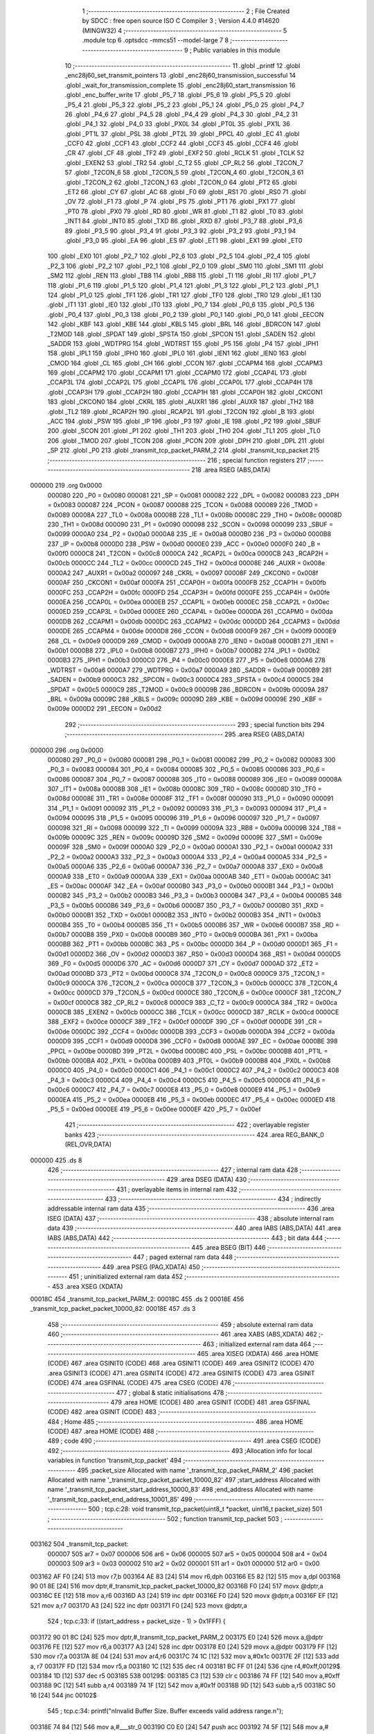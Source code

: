                                       1 ;--------------------------------------------------------
                                      2 ; File Created by SDCC : free open source ISO C Compiler 
                                      3 ; Version 4.4.0 #14620 (MINGW32)
                                      4 ;--------------------------------------------------------
                                      5 	.module tcp
                                      6 	.optsdcc -mmcs51 --model-large
                                      7 	
                                      8 ;--------------------------------------------------------
                                      9 ; Public variables in this module
                                     10 ;--------------------------------------------------------
                                     11 	.globl _printf
                                     12 	.globl _enc28j60_set_transmit_pointers
                                     13 	.globl _enc28j60_transmission_successful
                                     14 	.globl _wait_for_transmission_complete
                                     15 	.globl _enc28j60_start_transmission
                                     16 	.globl _enc_buffer_write
                                     17 	.globl _P5_7
                                     18 	.globl _P5_6
                                     19 	.globl _P5_5
                                     20 	.globl _P5_4
                                     21 	.globl _P5_3
                                     22 	.globl _P5_2
                                     23 	.globl _P5_1
                                     24 	.globl _P5_0
                                     25 	.globl _P4_7
                                     26 	.globl _P4_6
                                     27 	.globl _P4_5
                                     28 	.globl _P4_4
                                     29 	.globl _P4_3
                                     30 	.globl _P4_2
                                     31 	.globl _P4_1
                                     32 	.globl _P4_0
                                     33 	.globl _PX0L
                                     34 	.globl _PT0L
                                     35 	.globl _PX1L
                                     36 	.globl _PT1L
                                     37 	.globl _PSL
                                     38 	.globl _PT2L
                                     39 	.globl _PPCL
                                     40 	.globl _EC
                                     41 	.globl _CCF0
                                     42 	.globl _CCF1
                                     43 	.globl _CCF2
                                     44 	.globl _CCF3
                                     45 	.globl _CCF4
                                     46 	.globl _CR
                                     47 	.globl _CF
                                     48 	.globl _TF2
                                     49 	.globl _EXF2
                                     50 	.globl _RCLK
                                     51 	.globl _TCLK
                                     52 	.globl _EXEN2
                                     53 	.globl _TR2
                                     54 	.globl _C_T2
                                     55 	.globl _CP_RL2
                                     56 	.globl _T2CON_7
                                     57 	.globl _T2CON_6
                                     58 	.globl _T2CON_5
                                     59 	.globl _T2CON_4
                                     60 	.globl _T2CON_3
                                     61 	.globl _T2CON_2
                                     62 	.globl _T2CON_1
                                     63 	.globl _T2CON_0
                                     64 	.globl _PT2
                                     65 	.globl _ET2
                                     66 	.globl _CY
                                     67 	.globl _AC
                                     68 	.globl _F0
                                     69 	.globl _RS1
                                     70 	.globl _RS0
                                     71 	.globl _OV
                                     72 	.globl _F1
                                     73 	.globl _P
                                     74 	.globl _PS
                                     75 	.globl _PT1
                                     76 	.globl _PX1
                                     77 	.globl _PT0
                                     78 	.globl _PX0
                                     79 	.globl _RD
                                     80 	.globl _WR
                                     81 	.globl _T1
                                     82 	.globl _T0
                                     83 	.globl _INT1
                                     84 	.globl _INT0
                                     85 	.globl _TXD
                                     86 	.globl _RXD
                                     87 	.globl _P3_7
                                     88 	.globl _P3_6
                                     89 	.globl _P3_5
                                     90 	.globl _P3_4
                                     91 	.globl _P3_3
                                     92 	.globl _P3_2
                                     93 	.globl _P3_1
                                     94 	.globl _P3_0
                                     95 	.globl _EA
                                     96 	.globl _ES
                                     97 	.globl _ET1
                                     98 	.globl _EX1
                                     99 	.globl _ET0
                                    100 	.globl _EX0
                                    101 	.globl _P2_7
                                    102 	.globl _P2_6
                                    103 	.globl _P2_5
                                    104 	.globl _P2_4
                                    105 	.globl _P2_3
                                    106 	.globl _P2_2
                                    107 	.globl _P2_1
                                    108 	.globl _P2_0
                                    109 	.globl _SM0
                                    110 	.globl _SM1
                                    111 	.globl _SM2
                                    112 	.globl _REN
                                    113 	.globl _TB8
                                    114 	.globl _RB8
                                    115 	.globl _TI
                                    116 	.globl _RI
                                    117 	.globl _P1_7
                                    118 	.globl _P1_6
                                    119 	.globl _P1_5
                                    120 	.globl _P1_4
                                    121 	.globl _P1_3
                                    122 	.globl _P1_2
                                    123 	.globl _P1_1
                                    124 	.globl _P1_0
                                    125 	.globl _TF1
                                    126 	.globl _TR1
                                    127 	.globl _TF0
                                    128 	.globl _TR0
                                    129 	.globl _IE1
                                    130 	.globl _IT1
                                    131 	.globl _IE0
                                    132 	.globl _IT0
                                    133 	.globl _P0_7
                                    134 	.globl _P0_6
                                    135 	.globl _P0_5
                                    136 	.globl _P0_4
                                    137 	.globl _P0_3
                                    138 	.globl _P0_2
                                    139 	.globl _P0_1
                                    140 	.globl _P0_0
                                    141 	.globl _EECON
                                    142 	.globl _KBF
                                    143 	.globl _KBE
                                    144 	.globl _KBLS
                                    145 	.globl _BRL
                                    146 	.globl _BDRCON
                                    147 	.globl _T2MOD
                                    148 	.globl _SPDAT
                                    149 	.globl _SPSTA
                                    150 	.globl _SPCON
                                    151 	.globl _SADEN
                                    152 	.globl _SADDR
                                    153 	.globl _WDTPRG
                                    154 	.globl _WDTRST
                                    155 	.globl _P5
                                    156 	.globl _P4
                                    157 	.globl _IPH1
                                    158 	.globl _IPL1
                                    159 	.globl _IPH0
                                    160 	.globl _IPL0
                                    161 	.globl _IEN1
                                    162 	.globl _IEN0
                                    163 	.globl _CMOD
                                    164 	.globl _CL
                                    165 	.globl _CH
                                    166 	.globl _CCON
                                    167 	.globl _CCAPM4
                                    168 	.globl _CCAPM3
                                    169 	.globl _CCAPM2
                                    170 	.globl _CCAPM1
                                    171 	.globl _CCAPM0
                                    172 	.globl _CCAP4L
                                    173 	.globl _CCAP3L
                                    174 	.globl _CCAP2L
                                    175 	.globl _CCAP1L
                                    176 	.globl _CCAP0L
                                    177 	.globl _CCAP4H
                                    178 	.globl _CCAP3H
                                    179 	.globl _CCAP2H
                                    180 	.globl _CCAP1H
                                    181 	.globl _CCAP0H
                                    182 	.globl _CKCON1
                                    183 	.globl _CKCON0
                                    184 	.globl _CKRL
                                    185 	.globl _AUXR1
                                    186 	.globl _AUXR
                                    187 	.globl _TH2
                                    188 	.globl _TL2
                                    189 	.globl _RCAP2H
                                    190 	.globl _RCAP2L
                                    191 	.globl _T2CON
                                    192 	.globl _B
                                    193 	.globl _ACC
                                    194 	.globl _PSW
                                    195 	.globl _IP
                                    196 	.globl _P3
                                    197 	.globl _IE
                                    198 	.globl _P2
                                    199 	.globl _SBUF
                                    200 	.globl _SCON
                                    201 	.globl _P1
                                    202 	.globl _TH1
                                    203 	.globl _TH0
                                    204 	.globl _TL1
                                    205 	.globl _TL0
                                    206 	.globl _TMOD
                                    207 	.globl _TCON
                                    208 	.globl _PCON
                                    209 	.globl _DPH
                                    210 	.globl _DPL
                                    211 	.globl _SP
                                    212 	.globl _P0
                                    213 	.globl _transmit_tcp_packet_PARM_2
                                    214 	.globl _transmit_tcp_packet
                                    215 ;--------------------------------------------------------
                                    216 ; special function registers
                                    217 ;--------------------------------------------------------
                                    218 	.area RSEG    (ABS,DATA)
      000000                        219 	.org 0x0000
                           000080   220 _P0	=	0x0080
                           000081   221 _SP	=	0x0081
                           000082   222 _DPL	=	0x0082
                           000083   223 _DPH	=	0x0083
                           000087   224 _PCON	=	0x0087
                           000088   225 _TCON	=	0x0088
                           000089   226 _TMOD	=	0x0089
                           00008A   227 _TL0	=	0x008a
                           00008B   228 _TL1	=	0x008b
                           00008C   229 _TH0	=	0x008c
                           00008D   230 _TH1	=	0x008d
                           000090   231 _P1	=	0x0090
                           000098   232 _SCON	=	0x0098
                           000099   233 _SBUF	=	0x0099
                           0000A0   234 _P2	=	0x00a0
                           0000A8   235 _IE	=	0x00a8
                           0000B0   236 _P3	=	0x00b0
                           0000B8   237 _IP	=	0x00b8
                           0000D0   238 _PSW	=	0x00d0
                           0000E0   239 _ACC	=	0x00e0
                           0000F0   240 _B	=	0x00f0
                           0000C8   241 _T2CON	=	0x00c8
                           0000CA   242 _RCAP2L	=	0x00ca
                           0000CB   243 _RCAP2H	=	0x00cb
                           0000CC   244 _TL2	=	0x00cc
                           0000CD   245 _TH2	=	0x00cd
                           00008E   246 _AUXR	=	0x008e
                           0000A2   247 _AUXR1	=	0x00a2
                           000097   248 _CKRL	=	0x0097
                           00008F   249 _CKCON0	=	0x008f
                           0000AF   250 _CKCON1	=	0x00af
                           0000FA   251 _CCAP0H	=	0x00fa
                           0000FB   252 _CCAP1H	=	0x00fb
                           0000FC   253 _CCAP2H	=	0x00fc
                           0000FD   254 _CCAP3H	=	0x00fd
                           0000FE   255 _CCAP4H	=	0x00fe
                           0000EA   256 _CCAP0L	=	0x00ea
                           0000EB   257 _CCAP1L	=	0x00eb
                           0000EC   258 _CCAP2L	=	0x00ec
                           0000ED   259 _CCAP3L	=	0x00ed
                           0000EE   260 _CCAP4L	=	0x00ee
                           0000DA   261 _CCAPM0	=	0x00da
                           0000DB   262 _CCAPM1	=	0x00db
                           0000DC   263 _CCAPM2	=	0x00dc
                           0000DD   264 _CCAPM3	=	0x00dd
                           0000DE   265 _CCAPM4	=	0x00de
                           0000D8   266 _CCON	=	0x00d8
                           0000F9   267 _CH	=	0x00f9
                           0000E9   268 _CL	=	0x00e9
                           0000D9   269 _CMOD	=	0x00d9
                           0000A8   270 _IEN0	=	0x00a8
                           0000B1   271 _IEN1	=	0x00b1
                           0000B8   272 _IPL0	=	0x00b8
                           0000B7   273 _IPH0	=	0x00b7
                           0000B2   274 _IPL1	=	0x00b2
                           0000B3   275 _IPH1	=	0x00b3
                           0000C0   276 _P4	=	0x00c0
                           0000E8   277 _P5	=	0x00e8
                           0000A6   278 _WDTRST	=	0x00a6
                           0000A7   279 _WDTPRG	=	0x00a7
                           0000A9   280 _SADDR	=	0x00a9
                           0000B9   281 _SADEN	=	0x00b9
                           0000C3   282 _SPCON	=	0x00c3
                           0000C4   283 _SPSTA	=	0x00c4
                           0000C5   284 _SPDAT	=	0x00c5
                           0000C9   285 _T2MOD	=	0x00c9
                           00009B   286 _BDRCON	=	0x009b
                           00009A   287 _BRL	=	0x009a
                           00009C   288 _KBLS	=	0x009c
                           00009D   289 _KBE	=	0x009d
                           00009E   290 _KBF	=	0x009e
                           0000D2   291 _EECON	=	0x00d2
                                    292 ;--------------------------------------------------------
                                    293 ; special function bits
                                    294 ;--------------------------------------------------------
                                    295 	.area RSEG    (ABS,DATA)
      000000                        296 	.org 0x0000
                           000080   297 _P0_0	=	0x0080
                           000081   298 _P0_1	=	0x0081
                           000082   299 _P0_2	=	0x0082
                           000083   300 _P0_3	=	0x0083
                           000084   301 _P0_4	=	0x0084
                           000085   302 _P0_5	=	0x0085
                           000086   303 _P0_6	=	0x0086
                           000087   304 _P0_7	=	0x0087
                           000088   305 _IT0	=	0x0088
                           000089   306 _IE0	=	0x0089
                           00008A   307 _IT1	=	0x008a
                           00008B   308 _IE1	=	0x008b
                           00008C   309 _TR0	=	0x008c
                           00008D   310 _TF0	=	0x008d
                           00008E   311 _TR1	=	0x008e
                           00008F   312 _TF1	=	0x008f
                           000090   313 _P1_0	=	0x0090
                           000091   314 _P1_1	=	0x0091
                           000092   315 _P1_2	=	0x0092
                           000093   316 _P1_3	=	0x0093
                           000094   317 _P1_4	=	0x0094
                           000095   318 _P1_5	=	0x0095
                           000096   319 _P1_6	=	0x0096
                           000097   320 _P1_7	=	0x0097
                           000098   321 _RI	=	0x0098
                           000099   322 _TI	=	0x0099
                           00009A   323 _RB8	=	0x009a
                           00009B   324 _TB8	=	0x009b
                           00009C   325 _REN	=	0x009c
                           00009D   326 _SM2	=	0x009d
                           00009E   327 _SM1	=	0x009e
                           00009F   328 _SM0	=	0x009f
                           0000A0   329 _P2_0	=	0x00a0
                           0000A1   330 _P2_1	=	0x00a1
                           0000A2   331 _P2_2	=	0x00a2
                           0000A3   332 _P2_3	=	0x00a3
                           0000A4   333 _P2_4	=	0x00a4
                           0000A5   334 _P2_5	=	0x00a5
                           0000A6   335 _P2_6	=	0x00a6
                           0000A7   336 _P2_7	=	0x00a7
                           0000A8   337 _EX0	=	0x00a8
                           0000A9   338 _ET0	=	0x00a9
                           0000AA   339 _EX1	=	0x00aa
                           0000AB   340 _ET1	=	0x00ab
                           0000AC   341 _ES	=	0x00ac
                           0000AF   342 _EA	=	0x00af
                           0000B0   343 _P3_0	=	0x00b0
                           0000B1   344 _P3_1	=	0x00b1
                           0000B2   345 _P3_2	=	0x00b2
                           0000B3   346 _P3_3	=	0x00b3
                           0000B4   347 _P3_4	=	0x00b4
                           0000B5   348 _P3_5	=	0x00b5
                           0000B6   349 _P3_6	=	0x00b6
                           0000B7   350 _P3_7	=	0x00b7
                           0000B0   351 _RXD	=	0x00b0
                           0000B1   352 _TXD	=	0x00b1
                           0000B2   353 _INT0	=	0x00b2
                           0000B3   354 _INT1	=	0x00b3
                           0000B4   355 _T0	=	0x00b4
                           0000B5   356 _T1	=	0x00b5
                           0000B6   357 _WR	=	0x00b6
                           0000B7   358 _RD	=	0x00b7
                           0000B8   359 _PX0	=	0x00b8
                           0000B9   360 _PT0	=	0x00b9
                           0000BA   361 _PX1	=	0x00ba
                           0000BB   362 _PT1	=	0x00bb
                           0000BC   363 _PS	=	0x00bc
                           0000D0   364 _P	=	0x00d0
                           0000D1   365 _F1	=	0x00d1
                           0000D2   366 _OV	=	0x00d2
                           0000D3   367 _RS0	=	0x00d3
                           0000D4   368 _RS1	=	0x00d4
                           0000D5   369 _F0	=	0x00d5
                           0000D6   370 _AC	=	0x00d6
                           0000D7   371 _CY	=	0x00d7
                           0000AD   372 _ET2	=	0x00ad
                           0000BD   373 _PT2	=	0x00bd
                           0000C8   374 _T2CON_0	=	0x00c8
                           0000C9   375 _T2CON_1	=	0x00c9
                           0000CA   376 _T2CON_2	=	0x00ca
                           0000CB   377 _T2CON_3	=	0x00cb
                           0000CC   378 _T2CON_4	=	0x00cc
                           0000CD   379 _T2CON_5	=	0x00cd
                           0000CE   380 _T2CON_6	=	0x00ce
                           0000CF   381 _T2CON_7	=	0x00cf
                           0000C8   382 _CP_RL2	=	0x00c8
                           0000C9   383 _C_T2	=	0x00c9
                           0000CA   384 _TR2	=	0x00ca
                           0000CB   385 _EXEN2	=	0x00cb
                           0000CC   386 _TCLK	=	0x00cc
                           0000CD   387 _RCLK	=	0x00cd
                           0000CE   388 _EXF2	=	0x00ce
                           0000CF   389 _TF2	=	0x00cf
                           0000DF   390 _CF	=	0x00df
                           0000DE   391 _CR	=	0x00de
                           0000DC   392 _CCF4	=	0x00dc
                           0000DB   393 _CCF3	=	0x00db
                           0000DA   394 _CCF2	=	0x00da
                           0000D9   395 _CCF1	=	0x00d9
                           0000D8   396 _CCF0	=	0x00d8
                           0000AE   397 _EC	=	0x00ae
                           0000BE   398 _PPCL	=	0x00be
                           0000BD   399 _PT2L	=	0x00bd
                           0000BC   400 _PSL	=	0x00bc
                           0000BB   401 _PT1L	=	0x00bb
                           0000BA   402 _PX1L	=	0x00ba
                           0000B9   403 _PT0L	=	0x00b9
                           0000B8   404 _PX0L	=	0x00b8
                           0000C0   405 _P4_0	=	0x00c0
                           0000C1   406 _P4_1	=	0x00c1
                           0000C2   407 _P4_2	=	0x00c2
                           0000C3   408 _P4_3	=	0x00c3
                           0000C4   409 _P4_4	=	0x00c4
                           0000C5   410 _P4_5	=	0x00c5
                           0000C6   411 _P4_6	=	0x00c6
                           0000C7   412 _P4_7	=	0x00c7
                           0000E8   413 _P5_0	=	0x00e8
                           0000E9   414 _P5_1	=	0x00e9
                           0000EA   415 _P5_2	=	0x00ea
                           0000EB   416 _P5_3	=	0x00eb
                           0000EC   417 _P5_4	=	0x00ec
                           0000ED   418 _P5_5	=	0x00ed
                           0000EE   419 _P5_6	=	0x00ee
                           0000EF   420 _P5_7	=	0x00ef
                                    421 ;--------------------------------------------------------
                                    422 ; overlayable register banks
                                    423 ;--------------------------------------------------------
                                    424 	.area REG_BANK_0	(REL,OVR,DATA)
      000000                        425 	.ds 8
                                    426 ;--------------------------------------------------------
                                    427 ; internal ram data
                                    428 ;--------------------------------------------------------
                                    429 	.area DSEG    (DATA)
                                    430 ;--------------------------------------------------------
                                    431 ; overlayable items in internal ram
                                    432 ;--------------------------------------------------------
                                    433 ;--------------------------------------------------------
                                    434 ; indirectly addressable internal ram data
                                    435 ;--------------------------------------------------------
                                    436 	.area ISEG    (DATA)
                                    437 ;--------------------------------------------------------
                                    438 ; absolute internal ram data
                                    439 ;--------------------------------------------------------
                                    440 	.area IABS    (ABS,DATA)
                                    441 	.area IABS    (ABS,DATA)
                                    442 ;--------------------------------------------------------
                                    443 ; bit data
                                    444 ;--------------------------------------------------------
                                    445 	.area BSEG    (BIT)
                                    446 ;--------------------------------------------------------
                                    447 ; paged external ram data
                                    448 ;--------------------------------------------------------
                                    449 	.area PSEG    (PAG,XDATA)
                                    450 ;--------------------------------------------------------
                                    451 ; uninitialized external ram data
                                    452 ;--------------------------------------------------------
                                    453 	.area XSEG    (XDATA)
      00018C                        454 _transmit_tcp_packet_PARM_2:
      00018C                        455 	.ds 2
      00018E                        456 _transmit_tcp_packet_packet_10000_82:
      00018E                        457 	.ds 3
                                    458 ;--------------------------------------------------------
                                    459 ; absolute external ram data
                                    460 ;--------------------------------------------------------
                                    461 	.area XABS    (ABS,XDATA)
                                    462 ;--------------------------------------------------------
                                    463 ; initialized external ram data
                                    464 ;--------------------------------------------------------
                                    465 	.area XISEG   (XDATA)
                                    466 	.area HOME    (CODE)
                                    467 	.area GSINIT0 (CODE)
                                    468 	.area GSINIT1 (CODE)
                                    469 	.area GSINIT2 (CODE)
                                    470 	.area GSINIT3 (CODE)
                                    471 	.area GSINIT4 (CODE)
                                    472 	.area GSINIT5 (CODE)
                                    473 	.area GSINIT  (CODE)
                                    474 	.area GSFINAL (CODE)
                                    475 	.area CSEG    (CODE)
                                    476 ;--------------------------------------------------------
                                    477 ; global & static initialisations
                                    478 ;--------------------------------------------------------
                                    479 	.area HOME    (CODE)
                                    480 	.area GSINIT  (CODE)
                                    481 	.area GSFINAL (CODE)
                                    482 	.area GSINIT  (CODE)
                                    483 ;--------------------------------------------------------
                                    484 ; Home
                                    485 ;--------------------------------------------------------
                                    486 	.area HOME    (CODE)
                                    487 	.area HOME    (CODE)
                                    488 ;--------------------------------------------------------
                                    489 ; code
                                    490 ;--------------------------------------------------------
                                    491 	.area CSEG    (CODE)
                                    492 ;------------------------------------------------------------
                                    493 ;Allocation info for local variables in function 'transmit_tcp_packet'
                                    494 ;------------------------------------------------------------
                                    495 ;packet_size               Allocated with name '_transmit_tcp_packet_PARM_2'
                                    496 ;packet                    Allocated with name '_transmit_tcp_packet_packet_10000_82'
                                    497 ;start_address             Allocated with name '_transmit_tcp_packet_start_address_10000_83'
                                    498 ;end_address               Allocated with name '_transmit_tcp_packet_end_address_10001_85'
                                    499 ;------------------------------------------------------------
                                    500 ;	tcp.c:28: void transmit_tcp_packet(uint8_t *packet, uint16_t packet_size)
                                    501 ;	-----------------------------------------
                                    502 ;	 function transmit_tcp_packet
                                    503 ;	-----------------------------------------
      003162                        504 _transmit_tcp_packet:
                           000007   505 	ar7 = 0x07
                           000006   506 	ar6 = 0x06
                           000005   507 	ar5 = 0x05
                           000004   508 	ar4 = 0x04
                           000003   509 	ar3 = 0x03
                           000002   510 	ar2 = 0x02
                           000001   511 	ar1 = 0x01
                           000000   512 	ar0 = 0x00
      003162 AF F0            [24]  513 	mov	r7,b
      003164 AE 83            [24]  514 	mov	r6,dph
      003166 E5 82            [12]  515 	mov	a,dpl
      003168 90 01 8E         [24]  516 	mov	dptr,#_transmit_tcp_packet_packet_10000_82
      00316B F0               [24]  517 	movx	@dptr,a
      00316C EE               [12]  518 	mov	a,r6
      00316D A3               [24]  519 	inc	dptr
      00316E F0               [24]  520 	movx	@dptr,a
      00316F EF               [12]  521 	mov	a,r7
      003170 A3               [24]  522 	inc	dptr
      003171 F0               [24]  523 	movx	@dptr,a
                                    524 ;	tcp.c:33: if ((start_address + packet_size - 1) > 0x1FFF) {
      003172 90 01 8C         [24]  525 	mov	dptr,#_transmit_tcp_packet_PARM_2
      003175 E0               [24]  526 	movx	a,@dptr
      003176 FE               [12]  527 	mov	r6,a
      003177 A3               [24]  528 	inc	dptr
      003178 E0               [24]  529 	movx	a,@dptr
      003179 FF               [12]  530 	mov	r7,a
      00317A 8E 04            [24]  531 	mov	ar4,r6
      00317C 74 1C            [12]  532 	mov	a,#0x1c
      00317E 2F               [12]  533 	add	a, r7
      00317F FD               [12]  534 	mov	r5,a
      003180 1C               [12]  535 	dec	r4
      003181 BC FF 01         [24]  536 	cjne	r4,#0xff,00129$
      003184 1D               [12]  537 	dec	r5
      003185                        538 00129$:
      003185 C3               [12]  539 	clr	c
      003186 74 FF            [12]  540 	mov	a,#0xff
      003188 9C               [12]  541 	subb	a,r4
      003189 74 1F            [12]  542 	mov	a,#0x1f
      00318B 9D               [12]  543 	subb	a,r5
      00318C 50 16            [24]  544 	jnc	00102$
                                    545 ;	tcp.c:34: printf("\nInvalid Buffer Size. Buffer exceeds valid address range.\n");
      00318E 74 84            [12]  546 	mov	a,#___str_0
      003190 C0 E0            [24]  547 	push	acc
      003192 74 5F            [12]  548 	mov	a,#(___str_0 >> 8)
      003194 C0 E0            [24]  549 	push	acc
      003196 74 80            [12]  550 	mov	a,#0x80
      003198 C0 E0            [24]  551 	push	acc
      00319A 12 52 65         [24]  552 	lcall	_printf
      00319D 15 81            [12]  553 	dec	sp
      00319F 15 81            [12]  554 	dec	sp
      0031A1 15 81            [12]  555 	dec	sp
                                    556 ;	tcp.c:35: return;
      0031A3 22               [24]  557 	ret
      0031A4                        558 00102$:
                                    559 ;	tcp.c:37: uint16_t end_address = start_address + packet_size - 1;
      0031A4 8E 04            [24]  560 	mov	ar4,r6
      0031A6 74 1C            [12]  561 	mov	a,#0x1c
      0031A8 2F               [12]  562 	add	a, r7
      0031A9 FD               [12]  563 	mov	r5,a
      0031AA 1C               [12]  564 	dec	r4
      0031AB BC FF 01         [24]  565 	cjne	r4,#0xff,00131$
      0031AE 1D               [12]  566 	dec	r5
      0031AF                        567 00131$:
                                    568 ;	tcp.c:38: enc_buffer_write(packet_size, start_address, packet);
      0031AF 90 01 8E         [24]  569 	mov	dptr,#_transmit_tcp_packet_packet_10000_82
      0031B2 E0               [24]  570 	movx	a,@dptr
      0031B3 F9               [12]  571 	mov	r1,a
      0031B4 A3               [24]  572 	inc	dptr
      0031B5 E0               [24]  573 	movx	a,@dptr
      0031B6 FA               [12]  574 	mov	r2,a
      0031B7 A3               [24]  575 	inc	dptr
      0031B8 E0               [24]  576 	movx	a,@dptr
      0031B9 FB               [12]  577 	mov	r3,a
      0031BA 90 01 58         [24]  578 	mov	dptr,#_enc_buffer_write_PARM_2
      0031BD E4               [12]  579 	clr	a
      0031BE F0               [24]  580 	movx	@dptr,a
      0031BF 74 1C            [12]  581 	mov	a,#0x1c
      0031C1 A3               [24]  582 	inc	dptr
      0031C2 F0               [24]  583 	movx	@dptr,a
      0031C3 90 01 5A         [24]  584 	mov	dptr,#_enc_buffer_write_PARM_3
      0031C6 E9               [12]  585 	mov	a,r1
      0031C7 F0               [24]  586 	movx	@dptr,a
      0031C8 EA               [12]  587 	mov	a,r2
      0031C9 A3               [24]  588 	inc	dptr
      0031CA F0               [24]  589 	movx	@dptr,a
      0031CB EB               [12]  590 	mov	a,r3
      0031CC A3               [24]  591 	inc	dptr
      0031CD F0               [24]  592 	movx	@dptr,a
      0031CE 8E 82            [24]  593 	mov	dpl, r6
      0031D0 8F 83            [24]  594 	mov	dph, r7
      0031D2 C0 05            [24]  595 	push	ar5
      0031D4 C0 04            [24]  596 	push	ar4
      0031D6 12 28 0A         [24]  597 	lcall	_enc_buffer_write
      0031D9 D0 04            [24]  598 	pop	ar4
      0031DB D0 05            [24]  599 	pop	ar5
                                    600 ;	tcp.c:41: enc28j60_set_transmit_pointers(start_address, end_address);
      0031DD 90 01 06         [24]  601 	mov	dptr,#_enc28j60_set_transmit_pointers_PARM_2
      0031E0 EC               [12]  602 	mov	a,r4
      0031E1 F0               [24]  603 	movx	@dptr,a
      0031E2 ED               [12]  604 	mov	a,r5
      0031E3 A3               [24]  605 	inc	dptr
      0031E4 F0               [24]  606 	movx	@dptr,a
      0031E5 90 1C 00         [24]  607 	mov	dptr,#0x1c00
      0031E8 12 21 3D         [24]  608 	lcall	_enc28j60_set_transmit_pointers
                                    609 ;	tcp.c:44: enc28j60_start_transmission();
      0031EB 12 21 1C         [24]  610 	lcall	_enc28j60_start_transmission
                                    611 ;	tcp.c:47: if (wait_for_transmission_complete(500)) {  // Wait up to 500 ms
      0031EE 90 01 F4         [24]  612 	mov	dptr,#0x01f4
      0031F1 12 21 B4         [24]  613 	lcall	_wait_for_transmission_complete
      0031F4 E5 82            [12]  614 	mov	a, dpl
      0031F6 60 33            [24]  615 	jz	00107$
                                    616 ;	tcp.c:49: if (enc28j60_transmission_successful()) {
      0031F8 12 22 17         [24]  617 	lcall	_enc28j60_transmission_successful
      0031FB E5 82            [12]  618 	mov	a, dpl
      0031FD 60 16            [24]  619 	jz	00104$
                                    620 ;	tcp.c:50: printf("TCP request sent successfully.\n\r");
      0031FF 74 BF            [12]  621 	mov	a,#___str_1
      003201 C0 E0            [24]  622 	push	acc
      003203 74 5F            [12]  623 	mov	a,#(___str_1 >> 8)
      003205 C0 E0            [24]  624 	push	acc
      003207 74 80            [12]  625 	mov	a,#0x80
      003209 C0 E0            [24]  626 	push	acc
      00320B 12 52 65         [24]  627 	lcall	_printf
      00320E 15 81            [12]  628 	dec	sp
      003210 15 81            [12]  629 	dec	sp
      003212 15 81            [12]  630 	dec	sp
      003214 22               [24]  631 	ret
      003215                        632 00104$:
                                    633 ;	tcp.c:52: printf("TCP transmission failed. Check error flags.\n\r");
      003215 74 E0            [12]  634 	mov	a,#___str_2
      003217 C0 E0            [24]  635 	push	acc
      003219 74 5F            [12]  636 	mov	a,#(___str_2 >> 8)
      00321B C0 E0            [24]  637 	push	acc
      00321D 74 80            [12]  638 	mov	a,#0x80
      00321F C0 E0            [24]  639 	push	acc
      003221 12 52 65         [24]  640 	lcall	_printf
      003224 15 81            [12]  641 	dec	sp
      003226 15 81            [12]  642 	dec	sp
      003228 15 81            [12]  643 	dec	sp
      00322A 22               [24]  644 	ret
      00322B                        645 00107$:
                                    646 ;	tcp.c:56: "Transmission timeout. ENC28J60 may not be functioning correctly.\n\r");
      00322B 74 0E            [12]  647 	mov	a,#___str_3
      00322D C0 E0            [24]  648 	push	acc
      00322F 74 60            [12]  649 	mov	a,#(___str_3 >> 8)
      003231 C0 E0            [24]  650 	push	acc
      003233 74 80            [12]  651 	mov	a,#0x80
      003235 C0 E0            [24]  652 	push	acc
      003237 12 52 65         [24]  653 	lcall	_printf
      00323A 15 81            [12]  654 	dec	sp
      00323C 15 81            [12]  655 	dec	sp
      00323E 15 81            [12]  656 	dec	sp
                                    657 ;	tcp.c:58: }
      003240 22               [24]  658 	ret
                                    659 	.area CSEG    (CODE)
                                    660 	.area CONST   (CODE)
                                    661 	.area CONST   (CODE)
      005F84                        662 ___str_0:
      005F84 0A                     663 	.db 0x0a
      005F85 49 6E 76 61 6C 69 64   664 	.ascii "Invalid Buffer Size. Buffer exceeds valid address range."
             20 42 75 66 66 65 72
             20 53 69 7A 65 2E 20
             42 75 66 66 65 72 20
             65 78 63 65 65 64 73
             20 76 61 6C 69 64 20
             61 64 64 72 65 73 73
             20 72 61 6E 67 65 2E
      005FBD 0A                     665 	.db 0x0a
      005FBE 00                     666 	.db 0x00
                                    667 	.area CSEG    (CODE)
                                    668 	.area CONST   (CODE)
      005FBF                        669 ___str_1:
      005FBF 54 43 50 20 72 65 71   670 	.ascii "TCP request sent successfully."
             75 65 73 74 20 73 65
             6E 74 20 73 75 63 63
             65 73 73 66 75 6C 6C
             79 2E
      005FDD 0A                     671 	.db 0x0a
      005FDE 0D                     672 	.db 0x0d
      005FDF 00                     673 	.db 0x00
                                    674 	.area CSEG    (CODE)
                                    675 	.area CONST   (CODE)
      005FE0                        676 ___str_2:
      005FE0 54 43 50 20 74 72 61   677 	.ascii "TCP transmission failed. Check error flags."
             6E 73 6D 69 73 73 69
             6F 6E 20 66 61 69 6C
             65 64 2E 20 43 68 65
             63 6B 20 65 72 72 6F
             72 20 66 6C 61 67 73
             2E
      00600B 0A                     678 	.db 0x0a
      00600C 0D                     679 	.db 0x0d
      00600D 00                     680 	.db 0x00
                                    681 	.area CSEG    (CODE)
                                    682 	.area CONST   (CODE)
      00600E                        683 ___str_3:
      00600E 54 72 61 6E 73 6D 69   684 	.ascii "Transmission timeout. ENC28J60 may not be functioning correc"
             73 73 69 6F 6E 20 74
             69 6D 65 6F 75 74 2E
             20 45 4E 43 32 38 4A
             36 30 20 6D 61 79 20
             6E 6F 74 20 62 65 20
             66 75 6E 63 74 69 6F
             6E 69 6E 67 20 63 6F
             72 72 65 63
      00604A 74 6C 79 2E            685 	.ascii "tly."
      00604E 0A                     686 	.db 0x0a
      00604F 0D                     687 	.db 0x0d
      006050 00                     688 	.db 0x00
                                    689 	.area CSEG    (CODE)
                                    690 	.area XINIT   (CODE)
                                    691 	.area CABS    (ABS,CODE)
